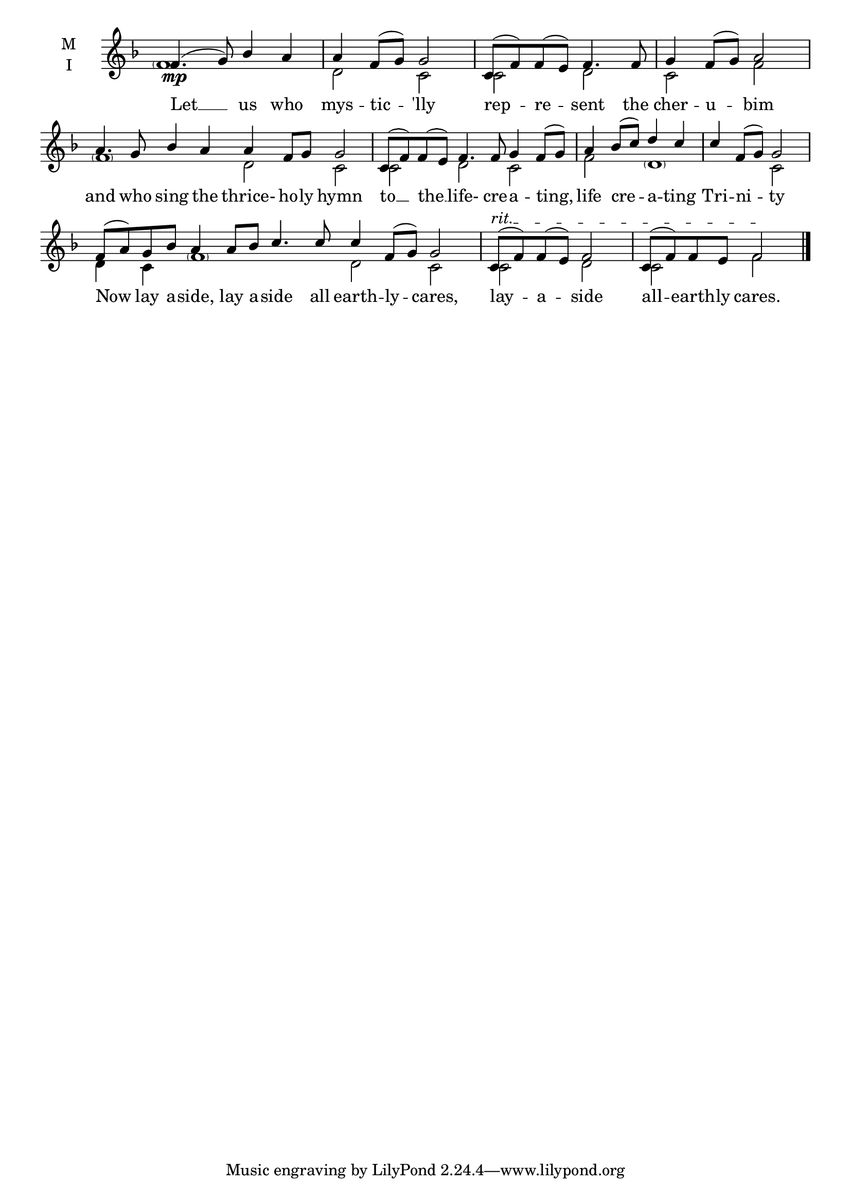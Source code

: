 \version "2.18.2"

% Provide an easy way to group a bunch of text together on a breve
% http://lilypond.org/doc/v2.18/Documentation/notation/working-with-ancient-music_002d_002dscenarios-and-solutions
recite = \once \override LyricText.self-alignment-X = #-1


global = {
  \time 4/4 % Not used, Time_signature_engraver is removed from layout
  \key f \major
  %\set Timing.defaultBarType = "invisible" %% Only put bar lines where I say
}

hymnLyrics = \lyricmode {
  Let __ us who mys -- tic -- 'lly
  rep -- re -- sent the cher -- u -- bim
  and who sing the thrice- ho -- ly hymn
  to __ the __ life- cre -- a -- ting,
  life cre -- a -- ting Tri -- ni -- ty
  Now lay a -- side, lay a -- side all earth -- ly -- cares,
  lay -- a -- side
  all -- earth -- ly cares.
}

melody = \relative f' {
  \global % Leave these here for key to display
  % Ritardando spanning several notes use '\startTextSpan' and \stopTextSpan
  \override TextSpanner.bound-details.left.text = "rit."
  f4.\mp( g8) bes4 a a f8( g) g2

  c,8( f) f( e) f4. f8 g4 f8( g) a2

  \set Timing.measureLength = #(ly:make-moment 8/4)
  a4. g8 bes4 a a f8 g g2

  \set Timing.measureLength = #(ly:make-moment 6/4)
  c,8( f) f(e) f4. f8 g4 f8( g)

  \set Timing.measureLength = #(ly:make-moment 4/4)
  a4 bes8( c) d4 c c f,8( g) g2

   \set Timing.measureLength = #(ly:make-moment 10/4)
  f8( a) g8 bes a4  a8 bes c4. c8 c4 f,8( g) g2

  \set Timing.measureLength = #(ly:make-moment 4/4)
  c,8\startTextSpan( f) f( e) f2 c8( f) f e f2\stopTextSpan
}


ison = \relative f' {
  \global % Leave these here for key to display
  \parenthesize f1 d2 c2
  c2 d2 c2 f2
  \parenthesize f1 d2 c2
  c2 d2 c2
  f2 \parenthesize d1 c2
  d4 c4 \parenthesize f1 d2 c2
  c2 d2 c2 f2 \bar "|."
}

\score {
  \new ChoirStaff <<
    \new Staff \with {
      midiInstrument = "choir aahs"
      instrumentName = \markup \center-column { M I }
    } <<
      \new Voice = "melody" { \voiceOne \melody }
      \new Voice = "ison" { \voiceTwo \ison }
    >>
    \new Lyrics \with {
      \override VerticalAxisGroup #'staff-affinity = #CENTER
    } \lyricsto "melody" \hymnLyrics

  >>
  \layout {
    \context {
      \Staff
      \remove "Time_signature_engraver"
    }
    \context {
      \Score
      \omit BarNumber
    }
  }
  \midi { \tempo 4 = 50
          \context {
            \Voice
            \remove "Dynamic_performer"
    }
  }
}

